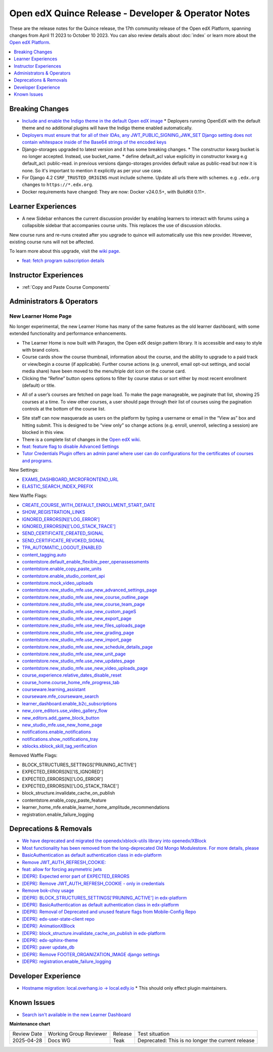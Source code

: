 Open edX Quince Release - Developer & Operator Notes
####################################################

These are the release notes for the Quince release, the 17th community release of the Open edX Platform, spanning changes from April 11 2023 to October 10 2023.  You can also review details about :doc:`index` or learn more about the `Open edX Platform`_.

.. _Open edX Platform: https://openedx.org

.. contents::
 :depth: 1
 :local:

Breaking Changes
****************

* `Include and enable the Indigo theme in the default Open edX image <https://github.com/overhangio/tutor/issues/953>`__
  * Deployers running OpenEdX with the default theme and no additional plugins will have the Indigo theme enabled automatically.
* `Deployers must ensure that for all of their IDAs, any JWT_PUBLIC_SIGNING_JWK_SET Django setting does not contain whitespace inside of the Base64 strings of the encoded keys <https://github.com/openedx/edx-drf-extensions/blob/master/CHANGELOG.rst#880---2023-05-16>`__
* Django-storages upgraded to latest version and it has some breaking changes.
  * The constructor kwarg bucket is no longer accepted. Instead, use bucket_name.
  * define default_acl value explicitly in constructor kwarg e.g default_acl: public-read. in previous versions django-storages provides default value as public-read but now it is none. So it's important to mention it explicitly as per your use case.
* For Django 4.2 ``CSRF_TRUSTED_ORIGINS`` must include scheme. Update all urls there with schemes. e.g ``.edx.org`` changes to ``https://*.edx.org``.
* Docker requirements have changed: They are now: Docker v24.0.5+, with BuildKit 0.11+.

Learner Experiences
*******************

* A new Sidebar enhances the current discussion provider by enabling learners to interact with forums using a collapsible sidebar that accompanies course units. This replaces the use of discussion xblocks.

New course runs and re-runs created after you upgrade to quince will automatically use this new provider. However, existing course runs will not be affected.

To learn more about this upgrade, visit the `wiki page <https://openedx.atlassian.net/wiki/spaces/COMM/pages/3470655498/Discussions+upgrade+Sidebar+and+new+topic+structure>`__.

* `feat: fetch program subscription details <https://github.com/openedx/edx-platform/pull/32023>`__


Instructor Experiences
**********************

* :ref:`Copy and Paste Course Components`

Administrators & Operators
**************************

New Learner Home Page
=====================

No longer experimental, the new Learner Home has many of the same features as the old learner dashboard, with some extended functionality and
performance enhancements.

* The Learner Home is now built with Paragon, the Open edX design pattern library. It is accessible and easy to style with brand colors.
* Course cards show the course thumbnail, information about the course, and the ability to upgrade to a paid track or view/begin a course (if applicable). Further course actions (e.g. unenroll, email opt-out settings, and social media share) have been moved to the menu/triple dot icon on the course card.
* Clicking the “Refine” button opens options to filter by course status or sort either by most recent enrollment (default) or title.

.. image:: /_images/community/release_notes/palm/new_learner_home_filtering.png
    :alt: The Refine pop-up with Course State and Sort options

* All of a user’s courses are fetched on page load. To make the page manageable, we paginate that list, showing 25 courses at a time. To view other courses, a user should page through their list of courses using the pagination controls at the bottom of the course list.

.. image:: /_images/community/release_notes/palm/new_learner_home_pagination.png
    :alt: Next, previous and page number buttons appear below the list of courses

* Site staff can now masquerade as users on the platform by typing a username or email in the “View as” box and hitting submit. This is designed to be “view only” so change actions (e.g. enroll, unenroll, selecting a session) are blocked in this view.
* There is a complete list of changes in the `Open edX wiki <https://openedx.atlassian.net/wiki/spaces/OEPM/blog/2022/11/21/3584589831/2U+New+Learner+Home+Page#Comparison-with-old-experience>`_.
* `feat: feature flag to disable Advanced Settings <https://github.com/openedx/edx-platform/pull/32015>`__
* `Tutor Credentials Plugin offers an admin panel where user can do configurations for the certificates of courses and programs. <https://github.com/overhangio/tutor-credentials>`__


New Settings:

* `EXAMS_DASHBOARD_MICROFRONTEND_URL <https://github.com/openedx/edx-platform/blob/d3d203cbac609adf23a6a8f003731fef12bd1ea1/lms/envs/common.py#L4992>`__
* `ELASTIC_SEARCH_INDEX_PREFIX <https://github.com/openedx/edx-platform/blob/d3d203cbac609adf23a6a8f003731fef12bd1ea1/lms/envs/common.py#L1410>`__

New Waffle Flags:

* `CREATE_COURSE_WITH_DEFAULT_ENROLLMENT_START_DATE <https://github.com/openedx/edxplatform/blob/d3d203cbac609adf23a6a8f003731fef12bd1ea1/xmodule/course_block.py#L61>`__
* `SHOW_REGISTRATION_LINKS <https://github.com/openedx/edx-platform/blob/d3d203cbac609adf23a6a8f003731fef12bd1ea1/lms/envs/common.py#L782>`__
* `IGNORED_ERRORS[N]['LOG_ERROR'] <https://github.com/openedx/edx-platform/blob/d3d203cbac609adf23a6a8f003731fef12bd1ea1/openedx/core/lib/request_utils.py#L162>`__
* `IGNORED_ERRORS[N]['LOG_STACK_TRACE'] <https://github.com/openedx/edx-platform/blob/d3d203cbac609adf23a6a8f003731fef12bd1ea1/openedx/core/lib/request_utils.py#L162>`__
* `SEND_CERTIFICATE_CREATED_SIGNAL <https://github.com/openedx/edx-platform/blob/d3d203cbac609adf23a6a8f003731fef12bd1ea1/lms/djangoapps/certificates/config.py#L20>`__
* `SEND_CERTIFICATE_REVOKED_SIGNAL <https://github.com/openedx/edx-platform/blob/d3d203cbac609adf23a6a8f003731fef12bd1ea1/lms/djangoapps/certificates/config.py#L33>`__
* `TPA_AUTOMATIC_LOGOUT_ENABLED <https://github.com/openedx/edx-platform/blob/d3d203cbac609adf23a6a8f003731fef12bd1ea1/lms/envs/common.py#L1263>`__
* `content_tagging.auto <https://github.com/openedx/edx-platform/blob/d3d203cbac609adf23a6a8f003731fef12bd1ea1/openedx/core/djangoapps/content_tagging/toggles.py#L8>`__
* `contentstore.default_enable_flexible_peer_openassessments <https://github.com/openedx/edx-platform/blob/d3d203cbac609adf23a6a8f003731fef12bd1ea1/cms/djangoapps/contentstore/toggles.py#L519>`__
* `contentstore.enable_copy_paste_units <https://github.com/openedx/edx-platform/blob/d3d203cbac609adf23a6a8f003731fef12bd1ea1/cms/djangoapps/contentstore/toggles.py#L201>`__
* `contentstore.enable_studio_content_api <https://github.com/openedx/edx-platform/blob/d3d203cbac609adf23a6a8f003731fef12bd1ea1/cms/djangoapps/contentstore/toggles.py#L217>`__
* `contentstore.mock_video_uploads <https://github.com/openedx/edx-platform/blob/d3d203cbac609adf23a6a8f003731fef12bd1ea1/cms/djangoapps/contentstore/toggles.py#L500>`__
* `contentstore.new_studio_mfe.use_new_advanced_settings_page <https://github.com/openedx/edx-platform/blob/d3d203cbac609adf23a6a8f003731fef12bd1ea1/cms/djangoapps/contentstore/toggles.py#L300>`__
* `contentstore.new_studio_mfe.use_new_course_outline_page <https://github.com/openedx/edx-platform/blob/d3d203cbac609adf23a6a8f003731fef12bd1ea1/cms/djangoapps/contentstore/toggles.py#L300>`__
* `contentstore.new_studio_mfe.use_new_course_team_page <https://github.com/openedx/edx-platform/blob/d3d203cbac609adf23a6a8f003731fef12bd1ea1/cms/djangoapps/contentstore/toggles.py#L480>`__
* `contentstore.new_studio_mfe.use_new_custom_pageS <https://github.com/openedx/edx-platform/blob/d3d203cbac609adf23a6a8f003731fef12bd1ea1/cms/djangoapps/contentstore/toggles.py#L260>`__
* `contentstore.new_studio_mfe.use_new_export_page <https://github.com/openedx/edx-platform/blob/d3d203cbac609adf23a6a8f003731fef12bd1ea1/cms/djangoapps/contentstore/toggles.py#L380>`__
* `contentstore.new_studio_mfe.use_new_files_uploads_page <https://github.com/openedx/edx-platform/blob/d3d203cbac609adf23a6a8f003731fef12bd1ea1/cms/djangoapps/contentstore/toggles.py#L400>`__
* `contentstore.new_studio_mfe.use_new_grading_page <https://github.com/openedx/edx-platform/blob/d3d203cbac609adf23a6a8f003731fef12bd1ea1/cms/djangoapps/contentstore/toggles.py#L320>`__
* `contentstore.new_studio_mfe.use_new_import_page <https://github.com/openedx/edx-platform/blob/d3d203cbac609adf23a6a8f003731fef12bd1ea1/cms/djangoapps/contentstore/toggles.py#L360>`__
* `contentstore.new_studio_mfe.use_new_schedule_details_page <https://github.com/openedx/edx-platform/blob/d3d203cbac609adf23a6a8f003731fef12bd1ea1/cms/djangoapps/contentstore/toggles.py#L280>`__
* `contentstore.new_studio_mfe.use_new_unit_page <https://github.com/openedx/edx-platform/blob/d3d203cbac609adf23a6a8f003731fef12bd1ea1/cms/djangoapps/contentstore/toggles.py#L460>`__
* `contentstore.new_studio_mfe.use_new_updates_page <https://github.com/openedx/edx-platform/blob/d3d203cbac609adf23a6a8f003731fef12bd1ea1/cms/djangoapps/contentstore/toggles.py#L340>`__
* `contentstore.new_studio_mfe.use_new_video_uploads_page <https://github.com/openedx/edx-platform/blob/d3d203cbac609adf23a6a8f003731fef12bd1ea1/cms/djangoapps/contentstore/toggles.py#L420>`__
* `course_experience.relative_dates_disable_reset <https://github.com/openedx/edx-platform/blob/d3d203cbac609adf23a6a8f003731fef12bd1ea1/openedx/features/course_experience/__init__.py#L55>`__
* `course_home.course_home_mfe_progress_tab <https://github.com/openedx/edx-platform/blob/d3d203cbac609adf23a6a8f003731fef12bd1ea1/lms/djangoapps/course_home_api/toggles.py#L9>`__
* `courseware.learning_assistant <https://github.com/openedx/edx-platform/blob/d3d203cbac609adf23a6a8f003731fef12bd1ea1/lms/djangoapps/courseware/toggles.py#L112>`__
* `courseware.mfe_courseware_search <https://github.com/openedx/edx-platform/blob/d3d203cbac609adf23a6a8f003731fef12bd1ea1/lms/djangoapps/courseware/toggles.py#L58>`__
* `learner_dashboard.enable_b2c_subscriptions <https://github.com/openedx/edx-platform/blob/d3d203cbac609adf23a6a8f003731fef12bd1ea1/lms/djangoapps/learner_dashboard/config/waffle.py#L41>`__
* `new_core_editors.use_video_gallery_flow <https://github.com/openedx/edx-platform/blob/d3d203cbac609adf23a6a8f003731fef12bd1ea1/cms/djangoapps/contentstore/toggles.py#L125>`__
* `new_editors.add_game_block_button <https://github.com/openedx/edx-platform/blob/d3d203cbac609adf23a6a8f003731fef12bd1ea1/cms/djangoapps/contentstore/toggles.py#L162>`__
* `new_studio_mfe.use_new_home_page <https://github.com/openedx/edx-platform/blob/d3d203cbac609adf23a6a8f003731fef12bd1ea1/cms/djangoapps/contentstore/toggles.py#L241>`__
* `notifications.enable_notifications <https://github.com/openedx/edx-platform/blob/d3d203cbac609adf23a6a8f003731fef12bd1ea1/openedx/core/djangoapps/notifications/config/waffle.py#L10>`__
* `notifications.show_notifications_tray <https://github.com/openedx/edx-platform/blob/d3d203cbac609adf23a6a8f003731fef12bd1ea1/openedx/core/djangoapps/notifications/config/waffle.py#L21>`__
* `xblocks.xblock_skill_tag_verification <https://github.com/openedx/edx-platform/blob/d3d203cbac609adf23a6a8f003731fef12bd1ea1/xmodule/vertical_block.py#L38>`__

Removed Waffle Flags:

* BLOCK_STRUCTURES_SETTINGS['PRUNING_ACTIVE']
* EXPECTED_ERRORS[N]['IS_IGNORED']
* EXPECTED_ERRORS[N]['LOG_ERROR']
* EXPECTED_ERRORS[N]['LOG_STACK_TRACE']
* block_structure.invalidate_cache_on_publish
* contentstore.enable_copy_paste_feature
* learner_home_mfe.enable_learner_home_amplitude_recommendations
* registration.enable_failure_logging


Deprecations & Removals
***********************

* `We have deprecated and migrated the openedx/xblock-utils library into openedx/XBlock <https://github.com/openedx/XBlock/issues/675>`__

* `Most functionality has been removed from the long-deprecated Old Mongo Modulestore. For more details, please <https://github.com/openedx/public-engineering/issues/62>`__

* `BasicAuthentication as default authentication class in edx-platform <https://github.com/openedx/edx-platform/issues/33028>`__

* `Remove JWT_AUTH_REFRESH_COOKIE:  <https://github.com/openedx/public-engineering/issues/190>`__

* `feat: allow for forcing asymmetric jwts <https://github.com/openedx/edx-platform/pull/32045>`__

* `[DEPR]: Expected error part of EXPECTED_ERRORS <https://github.com/openedx/edx-platform/issues/32405>`__

* `[DEPR]: Remove JWT_AUTH_REFRESH_COOKIE - only in credentials <https://github.com/openedx/public-engineering/issues/190>`__

* `Remove bok-choy usage <https://github.com/openedx/credentials/issues/1989>`__

* `[DEPR]: BLOCK_STRUCTURES_SETTINGS['PRUNING_ACTIVE'] in edx-platform <https://github.com/openedx/public-engineering/issues/31>`__

* `[DEPR]: BasicAuthentication as default authentication class in edx-platform <https://github.com/openedx/edx-platform/issues/33028>`__

* `[DEPR]: Removal of Deprecated and unused feature flags from Mobile-Config Repo <https://github.com/openedx/public-engineering/issues/213>`__

* `[DEPR]: edx-user-state-client repo <https://github.com/openedx/public-engineering/issues/167>`__

* `[DEPR]: AnimationXBlock <https://github.com/openedx-unsupported/AnimationXBlock/issues/88>`__

* `[DEPR]: block_structure.invalidate_cache_on_publish in edx-platform <https://github.com/openedx/public-engineering/issues/33>`__

* `[DEPR]: edx-sphinx-theme  <https://github.com/openedx/public-engineering/issues/200>`__

* `[DEPR]: paver update_db <https://github.com/openedx/edx-platform/issues/32683>`__

* `[DEPR]: Remove FOOTER_ORGANIZATION_IMAGE django settings <https://github.com/openedx/public-engineering/issues/52>`__

* `[DEPR]: registration.enable_failure_logging <https://github.com/openedx/public-engineering/issues/84>`__


Developer Experience
********************

* `Hostname migration: local.overhang.io -> local.edly.io <https://github.com/overhangio/tutor/issues/945>`__
  * This should only effect plugin maintainers.

Known Issues
************

* `Search isn't available in the new Learner Dashboard <https://github.com/openedx/wg-build-test-release/issues/321>`__


**Maintenance chart**

+--------------+-------------------------------+----------------+---------------------------------------------------+
| Review Date  | Working Group Reviewer        |   Release      |Test situation                                     |
+--------------+-------------------------------+----------------+---------------------------------------------------+
|2025-04-28    | Docs WG                       | Teak           | Deprecated: This is no longer the current release |
+--------------+-------------------------------+----------------+---------------------------------------------------+

